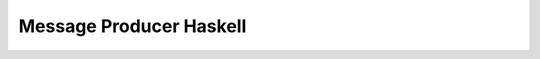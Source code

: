 ########################
Message Producer Haskell
########################

|mq-haskell CI|

.. |mq-haskell CI| image:: https://github.com/jan-matejka/code-golf/actions/workflows/mq-haskell.yaml/badge.svg
   :target: https://github.com/jan-matejka/code-golf/actions/workflows/mq-haskell.yaml
   :alt: mq-haskell CI
